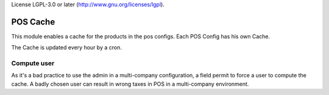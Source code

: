 License LGPL-3.0 or later (http://www.gnu.org/licenses/lgpl).

POS Cache
+++++++++

This module enables a cache for the products in the pos configs. Each POS Config has his own Cache.

The Cache is updated every hour by a cron.

============
Compute user
============

As it's a bad practice to use the admin in a multi-company configuration, a field permit to force a user to compute
the cache. A badly chosen user can result in wrong taxes in POS in a multi-company environment.
